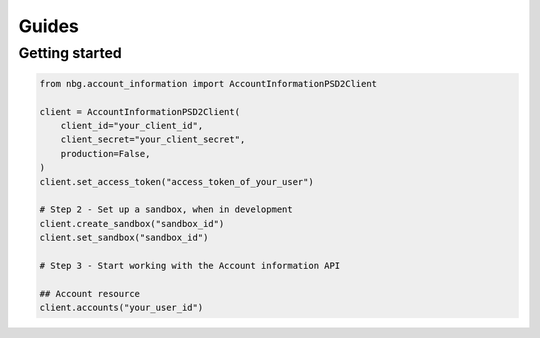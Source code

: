 Guides
======

Getting started
---------------

.. code-block:: python

    from nbg.account_information import AccountInformationPSD2Client

    client = AccountInformationPSD2Client(
        client_id="your_client_id",
        client_secret="your_client_secret",
        production=False,
    )
    client.set_access_token("access_token_of_your_user")

    # Step 2 - Set up a sandbox, when in development
    client.create_sandbox("sandbox_id")
    client.set_sandbox("sandbox_id")

    # Step 3 - Start working with the Account information API

    ## Account resource
    client.accounts("your_user_id")
